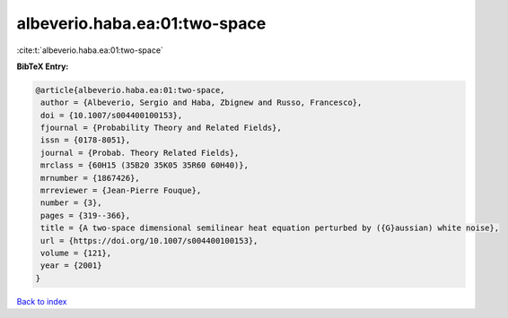 albeverio.haba.ea:01:two-space
==============================

:cite:t:`albeverio.haba.ea:01:two-space`

**BibTeX Entry:**

.. code-block:: bibtex

   @article{albeverio.haba.ea:01:two-space,
    author = {Albeverio, Sergio and Haba, Zbignew and Russo, Francesco},
    doi = {10.1007/s004400100153},
    fjournal = {Probability Theory and Related Fields},
    issn = {0178-8051},
    journal = {Probab. Theory Related Fields},
    mrclass = {60H15 (35B20 35K05 35R60 60H40)},
    mrnumber = {1867426},
    mrreviewer = {Jean-Pierre Fouque},
    number = {3},
    pages = {319--366},
    title = {A two-space dimensional semilinear heat equation perturbed by ({G}aussian) white noise},
    url = {https://doi.org/10.1007/s004400100153},
    volume = {121},
    year = {2001}
   }

`Back to index <../By-Cite-Keys.rst>`_
